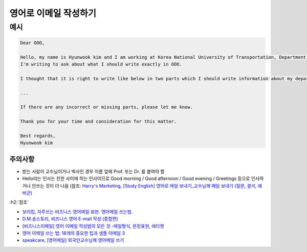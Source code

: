 ======================
영어로 이메일 작성하기
======================

예시
=====

.. code-block:: text

    Dear OOO,

    Hello, my name is Hyunwook kim and I am working at Korea National University of Transportation, Department of Software in Korea.
    I'm writing to ask about what I should write exactly in OOO.

    I thought that it is right to write like below in two parts which I should write information about my department:

    ...
    
    If there are any incorrect or missing parts, please let me know.

    Thank you for your time and consideration for this matter.

    Best regards,
    Hyunwook kim

주의사항
********

* 받는 사람이 교수님이거나 박사인 경우 이름 앞에 Prof. 또는 Dr. 를 붙여야 함
* Hello라는 인사는 친한 사이에 하는 인사이므로 Good morning / Good afternoon / Good evening / Greetings 등으로 인사하거나 안쓰는 것이 더 나음 (참조: `Harry's Marketing, [Study English] 영어로 메일 보내기_교수님께 메일 보내기 (질문, 결석, 예비군) <https://m.blog.naver.com/PostView.nhn?blogId=harry_jay&logNo=220200979399&proxyReferer=https%3A%2F%2Fwww.google.com%2F>`_


:h2:`참조`

* `보리킴, 자주쓰는 비즈니스 영어메일 표현. 영어메일 쓰는법. <https://boriborikim.tistory.com/48>`_
* `D.M.숑스토리, 비즈니스 영어 E-mail 작성 (종합편) <https://dmcyong.tistory.com/entry/%EB%B9%84%EC%A7%80%EB%8B%88%EC%8A%A4-%EC%98%81%EC%96%B4-E-mail-%EC%9E%91%EC%84%B1-%EC%A2%85%ED%95%A9%ED%8E%B8>`_
* `[비즈니스이메일] 영어 이메일 작성법의 모든 것 -메일형식, 문장표현, 에티켓 <https://blog.hansol.com/451>`_
* `영어 이메일 쓰는 법: 18개의 중요한 팁과 샘플 이메일 3 <https://www.fluentu.com/blog/english-kor/%EC%98%81%EC%96%B4-%EC%9D%B4%EB%A9%94%EC%9D%BC-%EC%93%B0%EB%8A%94-%EB%B0%A9%EB%B2%95-18%EA%B0%9C%EC%9D%98-%EC%A4%91%EC%9A%94-%ED%8C%81%EA%B3%BC-%EC%83%98%ED%94%8C-%EC%9D%B4%EB%A9%94%EC%9D%BC-3/>`_
* `speakcare, [영어메일] 외국인교수님께 영어메일 쓰기 <https://speakcare.tistory.com/238>`_
